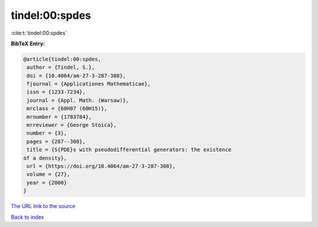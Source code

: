 tindel:00:spdes
===============

:cite:t:`tindel:00:spdes`

**BibTeX Entry:**

.. code-block:: bibtex

   @article{tindel:00:spdes,
    author = {Tindel, S.},
    doi = {10.4064/am-27-3-287-308},
    fjournal = {Applicationes Mathematicae},
    issn = {1233-7234},
    journal = {Appl. Math. (Warsaw)},
    mrclass = {60H07 (60H15)},
    mrnumber = {1783784},
    mrreviewer = {George Stoica},
    number = {3},
    pages = {287--308},
    title = {S{PDE}s with pseudodifferential generators: the existence
   of a density},
    url = {https://doi.org/10.4064/am-27-3-287-308},
    volume = {27},
    year = {2000}
   }
`The URL link to the source <ttps://doi.org/10.4064/am-27-3-287-308}>`_


`Back to index <../By-Cite-Keys.html>`_
